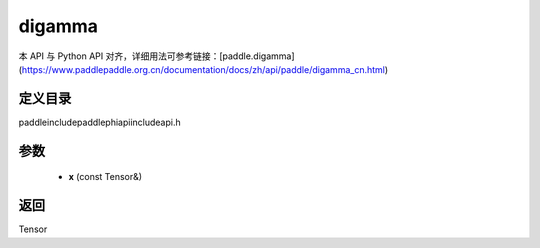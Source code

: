 .. _cn_api_paddle_experimental_digamma:

digamma
-------------------------------

.. cpp:function:: Tensor digamma ( const Tensor & x ) ;



本 API 与 Python API 对齐，详细用法可参考链接：[paddle.digamma](https://www.paddlepaddle.org.cn/documentation/docs/zh/api/paddle/digamma_cn.html)

定义目录
:::::::::::::::::::::
paddle\include\paddle\phi\api\include\api.h

参数
:::::::::::::::::::::
	- **x** (const Tensor&)

返回
:::::::::::::::::::::
Tensor
